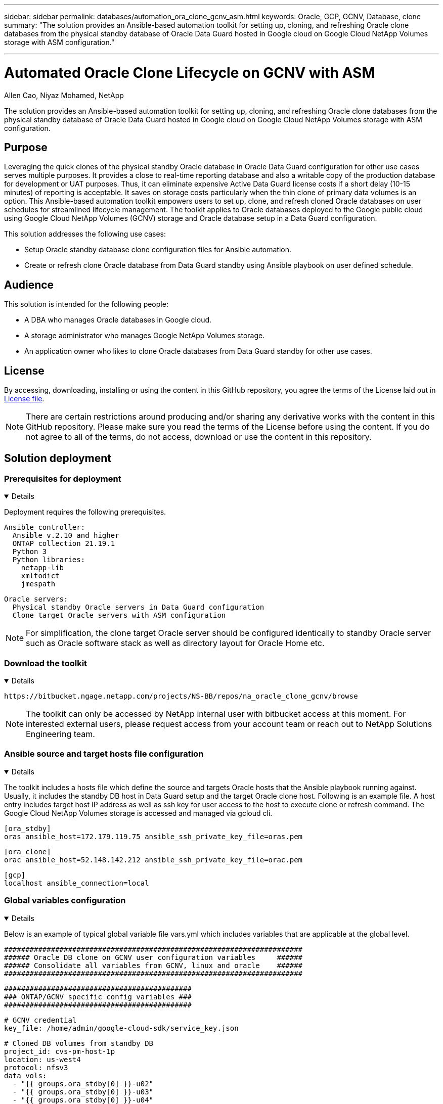 ---

sidebar: sidebar
permalink: databases/automation_ora_clone_gcnv_asm.html
keywords: Oracle, GCP, GCNV, Database, clone
summary: "The solution provides an Ansible-based automation toolkit for setting up, cloning, and refreshing Oracle clone databases from the physical standby database of Oracle Data Guard hosted in Google cloud on Google Cloud NetApp Volumes storage with ASM configuration." 

---

= Automated Oracle Clone Lifecycle on GCNV with ASM
:hardbreaks:
:nofooter:
:icons: font
:linkattrs:
:imagesdir: ../media/

Allen Cao, Niyaz Mohamed, NetApp

[.lead]
The solution provides an Ansible-based automation toolkit for setting up, cloning, and refreshing Oracle clone databases from the physical standby database of Oracle Data Guard hosted in Google cloud on Google Cloud NetApp Volumes storage with ASM configuration.

== Purpose

Leveraging the quick clones of the physical standby Oracle database in Oracle Data Guard configuration for other use cases serves multiple purposes. It provides a close to real-time reporting database and also a writable copy of the production database for development or UAT purposes. Thus, it can eliminate expensive Active Data Guard license costs if a short delay (10-15 minutes) of reporting is acceptable. It saves on storage costs particularly when the thin clone of primary data volumes is an option. This Ansible-based automation toolkit empowers users to set up, clone, and refresh cloned Oracle databases on user schedules for streamlined lifecycle management. The toolkit applies to Oracle databases deployed to the Google public cloud using Google Cloud NetApp Volumes (GCNV) storage and Oracle database setup in a Data Guard configuration. 

This solution addresses the following use cases:

* Setup Oracle standby database clone configuration files for Ansible automation.
* Create or refresh clone Oracle database from Data Guard standby using Ansible playbook on user defined schedule.

== Audience

This solution is intended for the following people:

* A DBA who manages Oracle databases in Google cloud.
* A storage administrator who manages Google NetApp Volumes storage.
* An application owner who likes to clone Oracle databases from Data Guard standby for other use cases.

== License

By accessing, downloading, installing or using the content in this GitHub repository, you agree the terms of the License laid out in link:https://github.com/NetApp/na_ora_hadr_failover_resync/blob/master/LICENSE.TXT[License file^].

[NOTE] 

There are certain restrictions around producing and/or sharing any derivative works with the content in this GitHub repository. Please make sure you read the terms of the License before using the content. If you do not agree to all of the terms, do not access, download or use the content in this repository.

== Solution deployment

=== Prerequisites for deployment
[%collapsible%open]
====
Deployment requires the following prerequisites.

  Ansible controller:
    Ansible v.2.10 and higher
    ONTAP collection 21.19.1
    Python 3
    Python libraries:
      netapp-lib
      xmltodict
      jmespath

  Oracle servers:
    Physical standby Oracle servers in Data Guard configuration
    Clone target Oracle servers with ASM configuration
    
[NOTE] 
    For simplification, the clone target Oracle server should be configured identically to standby Oracle server such as Oracle software stack as well as directory layout for Oracle Home etc.

====

=== Download the toolkit
[%collapsible%open]
====

[source, cli]
https://bitbucket.ngage.netapp.com/projects/NS-BB/repos/na_oracle_clone_gcnv/browse

[NOTE]

The toolkit can only be accessed by NetApp internal user with bitbucket access at this moment. For interested external users, please request access from your account team or reach out to NetApp Solutions Engineering team.

====

=== Ansible source and target hosts file configuration
[%collapsible%open]

====

The toolkit includes a hosts file which define the source and targets Oracle hosts that the Ansible playbook running against. Usually, it includes the standby DB host in Data Guard setup and the target Oracle clone host. Following is an example file. A host entry includes target host IP address as well as ssh key for user access to the host to execute clone or refresh command. The Google Cloud NetApp Volumes storage is accessed and managed via gcloud cli. 

 [ora_stdby]
 oras ansible_host=172.179.119.75 ansible_ssh_private_key_file=oras.pem

 [ora_clone]
 orac ansible_host=52.148.142.212 ansible_ssh_private_key_file=orac.pem

 [gcp]
 localhost ansible_connection=local

====
=== Global variables configuration
[%collapsible%open]

====
Below is an example of typical global variable file vars.yml which includes variables that are applicable at the global level. 

 ######################################################################
 ###### Oracle DB clone on GCNV user configuration variables     ######
 ###### Consolidate all variables from GCNV, linux and oracle    ######
 ######################################################################

 ############################################
 ### ONTAP/GCNV specific config variables ###
 ############################################

 # GCNV credential
 key_file: /home/admin/google-cloud-sdk/service_key.json

 # Cloned DB volumes from standby DB
 project_id: cvs-pm-host-1p
 location: us-west4
 protocol: nfsv3
 data_vols:
   - "{{ groups.ora_stdby[0] }}-u02"
   - "{{ groups.ora_stdby[0] }}-u03"
   - "{{ groups.ora_stdby[0] }}-u04"
   - "{{ groups.ora_stdby[0] }}-u05"
   - "{{ groups.ora_stdby[0] }}-u06"
   - "{{ groups.ora_stdby[0] }}-u07"
   - "{{ groups.ora_stdby[0] }}-u08"

 nfs_lifs:
   - 10.165.128.197
   - 10.165.128.196
   - 10.165.128.197
   - 10.165.128.197
   - 10.165.128.197
   - 10.165.128.197
   - 10.165.128.197

 nfs_client: 0.0.0.0/0

 ###########################################
 ### Linux env specific config variables ###
 ###########################################


 ####################################################
 ### DB env specific install and config variables ###
 ####################################################

 # Standby DB configuration
 oracle_user: oracle
 oracle_base: /u01/app/oracle
 oracle_sid: NTAP
 db_unique_name: NTAP_LA
 oracle_home: '{{ oracle_base }}/product/19.0.0/{{ oracle_sid }}'
 spfile: '+DATA/{{ db_unique_name }}/PARAMETERFILE/spfile.289.1198520783'
 adump: '{{ oracle_base }}/admin/{{ db_unique_name }}/adump'
 grid_home: /u01/app/oracle/product/19.0.0/grid
 asm_disk_groups:
   - DATA
   - LOGS

 # Clond DB configuration
 clone_sid: NTAPDEV
 sys_pwd: "XXXXXXXX"

 # Data Guard mode - MaxAvailability or MaxPerformance
 dg_mode: MaxAvailability

====

=== Host variables configuration
[%collapsible%open]
====

Host variables are defined in host_vars directory named as {{ host_name }}.yml that applies to the particular host only. For this solution, only target clone DB host parameter file is configured. Oracle standby DB parameters are configured in global vars file. Below is an example of target Oracle clone DB host variable file orac.yml that shows typical configuration.

 # User configurable Oracle clone host specific parameters

 # Database SID - clone DB SID
 oracle_base: /u01/app/oracle
 oracle_user: oracle
 clone_sid: NTAPDEV
 oracle_home: '{{ oracle_base }}/product/19.0.0/{{ oracle_sid }}'
 clone_adump: '{{ oracle_base }}/admin/{{ clone_sid }}/adump'

 grid_user: oracle
 grid_home: '{{ oracle_base }}/product/19.0.0/grid'
 asm_sid: +ASM


====

=== Additional clone target Oracle server configuration
[%collapsible%open]
====

Clone target Oracle server should have the same Oracle software stack as source Oracle server installed and patched. Oracle user .bash_profile has $ORACLE_BASE, and $ORACLE_HOME configured. Also, $ORACLE_HOME variable should match with source Oracle server setting. If target ORACLE_HOME setting is different from standby Oracle server configuration, create a symbolic link to work around the differences. Following is an example. 

 # .bash_profile

 # Get the aliases and functions
 if [ -f ~/.bashrc ]; then
        . ~/.bashrc
 fi

 # User specific environment and startup programs

 export ORACLE_BASE=/u01/app/oracle
 export GRID_HOME=/u01/app/oracle/product/19.0.0/grid
 export ORACLE_HOME=/u01/app/oracle/product/19.0.0/NTAP
 alias asm='export ORACLE_HOME=$GRID_HOME;export PATH=$PATH:$GRID_HOME/bin;export ORACLE_SID=+ASM'

[NOTE]

Ensure that asm_diskstring configuration parameter at DB clone host includes all cloned volumes NFS mount points and directory paths to the disk devices.  

====

=== Playbook execution 
[%collapsible%open]
====

There are total of two playbooks to execute Oracle database clone lifecycle. DB clone or refresh can be executed on-demand or scheduled as a crontab job.

. Install Ansible controller prerequisites - one time only.
+
[source,  cli]
ansible-playbook -i hosts ansible_requirements.yml
  
. Create and refresh clone database on-demand or regularly from crontab with a shell script to call the clone or refresh playbook.
+
[source, cli]
ansible-playbook -i oracle_clone_asm_gcnv.yml -u admin -e @vars/vars.yml
+
[source, cli]
0 */2 * * * /home/admin/na_oracle_clone_gcnv/oracle_clone_asm_gcnv.sh

To clone any additional databases, create a separate oracle_clone_n_asm_gcnv.yml and oracle_clone_n_asm_gcnv.sh. Configure the Ansible target hosts, global vars.yml, and hostname.yml file in host_vars directory accordingly.

[NOTE]

The execution of toolkit at various stages pauses to allow a particular task to complete. For example, it pauses for two minutes to allow DB volumes clone to complete. In general, the default should be sufficient but the timing may need adjustment for unique situation or implementation. 

====

== Where to find additional information

To learn more about the NetApp solution automation, review the following website link:../automation/automation_introduction.html[NetApp Solution Automation^]
